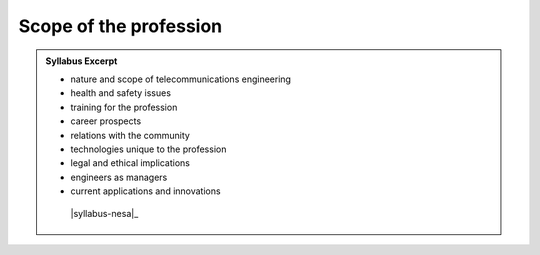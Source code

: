Scope of the profession
=======================

.. admonition:: Syllabus Excerpt



   * nature and scope of telecommunications engineering

   * health and safety issues

   * training for the profession

   * career prospects

   * relations with the community

   * technologies unique to the profession

   * legal and ethical implications

   * engineers as managers

   * current applications and innovations

    |syllabus-nesa|_
